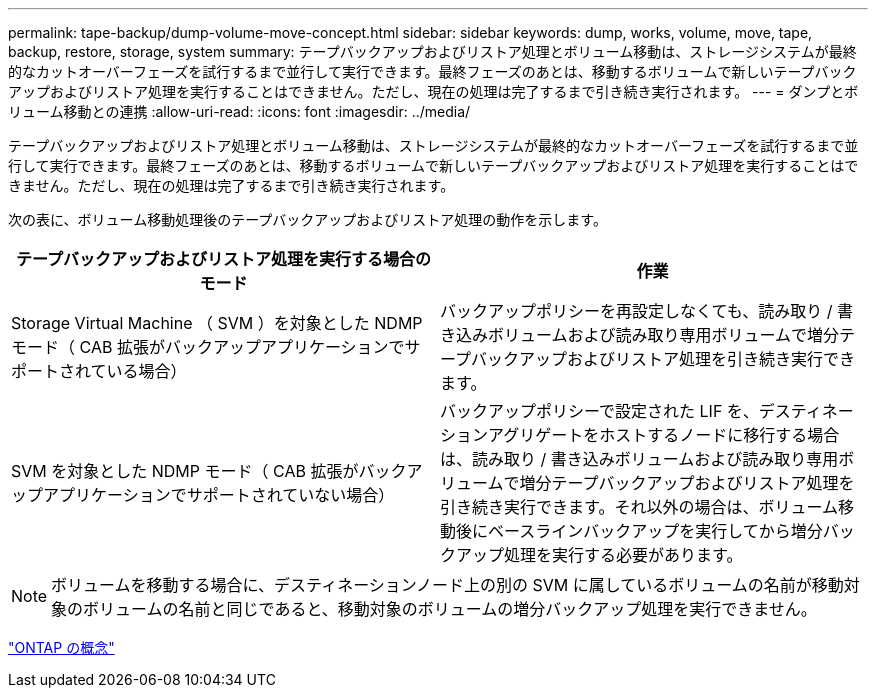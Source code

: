 ---
permalink: tape-backup/dump-volume-move-concept.html 
sidebar: sidebar 
keywords: dump, works, volume, move, tape, backup, restore, storage, system 
summary: テープバックアップおよびリストア処理とボリューム移動は、ストレージシステムが最終的なカットオーバーフェーズを試行するまで並行して実行できます。最終フェーズのあとは、移動するボリュームで新しいテープバックアップおよびリストア処理を実行することはできません。ただし、現在の処理は完了するまで引き続き実行されます。 
---
= ダンプとボリューム移動との連携
:allow-uri-read: 
:icons: font
:imagesdir: ../media/


[role="lead"]
テープバックアップおよびリストア処理とボリューム移動は、ストレージシステムが最終的なカットオーバーフェーズを試行するまで並行して実行できます。最終フェーズのあとは、移動するボリュームで新しいテープバックアップおよびリストア処理を実行することはできません。ただし、現在の処理は完了するまで引き続き実行されます。

次の表に、ボリューム移動処理後のテープバックアップおよびリストア処理の動作を示します。

|===
| テープバックアップおよびリストア処理を実行する場合のモード | 作業 


 a| 
Storage Virtual Machine （ SVM ）を対象とした NDMP モード（ CAB 拡張がバックアップアプリケーションでサポートされている場合）
 a| 
バックアップポリシーを再設定しなくても、読み取り / 書き込みボリュームおよび読み取り専用ボリュームで増分テープバックアップおよびリストア処理を引き続き実行できます。



 a| 
SVM を対象とした NDMP モード（ CAB 拡張がバックアップアプリケーションでサポートされていない場合）
 a| 
バックアップポリシーで設定された LIF を、デスティネーションアグリゲートをホストするノードに移行する場合は、読み取り / 書き込みボリュームおよび読み取り専用ボリュームで増分テープバックアップおよびリストア処理を引き続き実行できます。それ以外の場合は、ボリューム移動後にベースラインバックアップを実行してから増分バックアップ処理を実行する必要があります。

|===
[NOTE]
====
ボリュームを移動する場合に、デスティネーションノード上の別の SVM に属しているボリュームの名前が移動対象のボリュームの名前と同じであると、移動対象のボリュームの増分バックアップ処理を実行できません。

====
link:../concepts/index.html["ONTAP の概念"]
